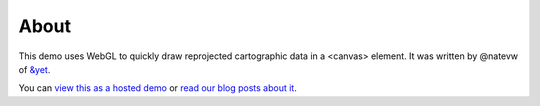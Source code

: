 =====
About
=====

This demo uses WebGL to quickly draw reprojected cartographic data in a <canvas> element. It was written by @natevw of `&yet`_.

.. image:: https://github.com/andyet/World-Wide-WebGL-map-demo/raw/master/_attachments/HYP_50M_SR_W.jpg

You can `view this as a hosted demo`_ or `read our blog posts about it`_.


.. _&yet: http://andyet.net
.. _view this as a hosted demo: http://andyet.couchone.com/world/_design/webgl/demo2.html
.. _read our blog posts about it: http://cloudcartography.com/
